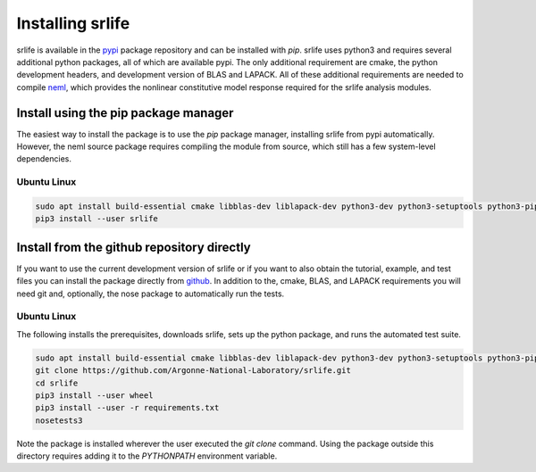 Installing srlife
=================

srlife is available in the `pypi <https://pypi.org/>`_ package repository
and can be installed with `pip`.  srlife uses python3 and requires several
additional python packages, all of which are available pypi.  The only
additional requirement are cmake, the python development headers, and
development version of BLAS and LAPACK.  All of these additional requirements
are needed to compile `neml <https://github.com/Argonne-National-Laboratory/neml>`_, which provides the nonlinear constitutive model response required for
the srlife analysis modules.  

Install using the pip package manager
-------------------------------------

The easiest way to install the package is to use the `pip` package manager, installing srlife from pypi automatically.  However, the neml source package requires compiling the module from source, which still has a few system-level dependencies.

Ubuntu Linux
""""""""""""

.. code-block:: console

   sudo apt install build-essential cmake libblas-dev liblapack-dev python3-dev python3-setuptools python3-pip python3-wheel 
   pip3 install --user srlife


Install from the github repository directly
-------------------------------------------

If you want to use the current development version of srlife or if you want
to also obtain the tutorial, example, and test files you can install the
package directly from `github <https://github.com/Argonne-National-Laboratory/srlife>`_.  In addition to the, cmake, BLAS, and LAPACK requirements you will
need git and, optionally, the nose package to automatically run the tests.

Ubuntu Linux
""""""""""""

The following installs the prerequisites, downloads srlife, sets up the python package, and runs the automated test suite.

.. code-block:: console

   sudo apt install build-essential cmake libblas-dev liblapack-dev python3-dev python3-setuptools python3-pip python3-nose 
   git clone https://github.com/Argonne-National-Laboratory/srlife.git
   cd srlife
   pip3 install --user wheel
   pip3 install --user -r requirements.txt
   nosetests3

Note the package is installed wherever the user executed the `git clone` command.  Using the package outside this directory
requires adding it to the `PYTHONPATH` environment variable.

